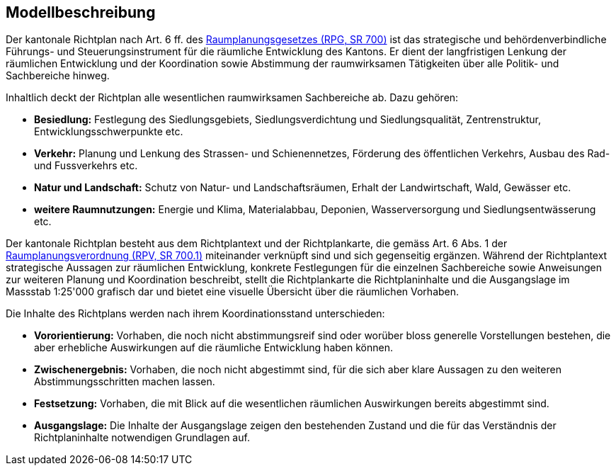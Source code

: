 == Modellbeschreibung

Der kantonale Richtplan nach Art. 6 ff. des https://www.fedlex.admin.ch/eli/cc/1979/1573_1573_1573/de[Raumplanungsgesetzes (RPG, SR 700)] ist das strategische und behördenverbindliche Führungs- und Steuerungsinstrument für die räumliche Entwicklung des Kantons. Er dient der langfristigen Lenkung der räumlichen Entwicklung und der Koordination sowie Abstimmung der raumwirksamen Tätigkeiten über alle Politik- und Sachbereiche hinweg.

Inhaltlich deckt der Richtplan alle wesentlichen raumwirksamen Sachbereiche ab. Dazu gehören:

* *Besiedlung:* Festlegung des Siedlungsgebiets, Siedlungsverdichtung und Siedlungsqualität, Zentrenstruktur, Entwicklungsschwerpunkte etc.
*	*Verkehr:* Planung und Lenkung des Strassen- und Schienennetzes, Förderung des öffentlichen Verkehrs, Ausbau des Rad- und Fussverkehrs etc.
*	*Natur und Landschaft:* Schutz von Natur- und Landschaftsräumen, Erhalt der Landwirtschaft, Wald, Gewässer etc. 
*	*weitere Raumnutzungen:* Energie und Klima, Materialabbau, Deponien, Wasserversorgung und Siedlungsentwässerung etc.

Der kantonale Richtplan besteht aus dem Richtplantext und der Richtplankarte, die gemäss Art. 6 Abs. 1 der https://www.fedlex.admin.ch/eli/cc/2000/310/de[Raumplanungsverordnung (RPV, SR 700.1)] miteinander verknüpft sind und sich gegenseitig ergänzen. Während der Richtplantext strategische Aussagen zur räumlichen Entwicklung, konkrete Festlegungen für die einzelnen Sachbereiche sowie Anweisungen zur weiteren Planung und Koordination beschreibt, stellt die Richtplankarte die Richtplaninhalte und die Ausgangslage im Massstab 1:25'000 grafisch dar und bietet eine visuelle Übersicht über die räumlichen Vorhaben.

Die Inhalte des Richtplans werden nach ihrem Koordinationsstand unterschieden:

*	*Vororientierung:* Vorhaben, die noch nicht abstimmungsreif sind oder worüber bloss generelle Vorstellungen bestehen, die aber erhebliche Auswirkungen auf die räumliche Entwicklung haben können.
* *Zwischenergebnis:* Vorhaben, die noch nicht abgestimmt sind, für die sich aber klare Aussagen zu den weiteren Abstimmungsschritten machen lassen.
* *Festsetzung:* Vorhaben, die mit Blick auf die wesentlichen räumlichen Auswirkungen bereits abgestimmt sind.
* *Ausgangslage:* Die Inhalte der Ausgangslage zeigen den bestehenden Zustand und die für das Verständnis der Richtplaninhalte notwendigen Grundlagen auf.

ifdef::backend-pdf[]
<<<
endif::[]
